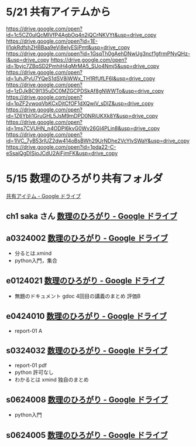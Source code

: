 #+startup: indent show2levels
#+title:
#+author masayuki

* 5/21 共有アイテムから

https://drive.google.com/open?id=1c5CZ0ulQcMIVfP4AgbOq4n2iQCrNKVYt&usp=drive_copy
https://drive.google.com/open?id=1E-Il1qkRdfshZH8Baa9eVi8elyESjPmt&usp=drive_copy
https://drive.google.com/open?id=1GsqTh0gAehDNwUg3ncf1gfrmPNyQHz-l&usp=drive_copy
https://drive.google.com/open?id=1byjc7ZBqSD2PmhiH4gMrMA5_SUo4Nmj5&usp=drive_copy
https://drive.google.com/open?id=1uhJPvU7YQeS1dSV8iWWx_TH1RfUfLF6l&usp=drive_copy
https://drive.google.com/open?id=1zDJkBC9I135uDC0MZGCPDSkAf8gNWWTo&usp=drive_copy
https://drive.google.com/open?id=1pZF2vwoqVbKCxDjtCfOF1dXQwiV_sDIZ&usp=drive_copy
https://drive.google.com/open?id=1Z6YbIi1GruGHL5JsM9mDPD0NRiUKXk8Y&usp=drive_copy
https://drive.google.com/open?id=1ms7CVUHN_n4ODPl6kvG0Wv26Gl4PLin8&usp=drive_copy
https://drive.google.com/open?id=1lVC_7yB53rlUZ2dw414oBsBWh29UrNDhe2VcYlvSWaY&usp=drive_copy
https://drive.google.com/open?id=1pda22-C-eSsaiQgDISioJCdU2AiFjmFK&usp=drive_copy


* 5/15 数理のひろがり共有フォルダ

[[https://drive.google.com/drive/u/1/shared-with-me][共有アイテム - Google ドライブ]]

** ch1 saka さん  [[https://drive.google.com/drive/u/1/folders/1Z6YbIi1GruGHL5JsM9mDPD0NRiUKXk8Y][数理のひろがり - Google ドライブ]]

** a0324002 [[https://drive.google.com/drive/u/1/folders/1byjc7ZBqSD2PmhiH4gMrMA5_SUo4Nmj5][数理のひろがり - Google ドライブ]]
- 分るとは.xmind
- python入門，集合

** e0124021 [[https://drive.google.com/drive/u/1/folders/1pZF2vwoqVbKCxDjtCfOF1dXQwiV_sDIZ][数理のひろがり - Google ドライブ]]
SCHEDULED: <2024-05-20 月>
- 無題のドキュメント gdoc 4回目の講義のまとめ 評価B
  
** e0424010  [[https://drive.google.com/drive/u/1/folders/1uhJPvU7YQeS1dSV8iWWx_TH1RfUfLF6l][数理のひろがり - Google ドライブ]]
SCHEDULED: <2024-05-20 月>
- report-01 A
  
  

** s0324032 [[https://drive.google.com/drive/u/1/folders/1E-Il1qkRdfshZH8Baa9eVi8elyESjPmt][数理のひろがり - Google ドライブ]]
SCHEDULED: <2024-05-20 月>
- report-01 pdf
- python 許可なし
- わかるとは  xmind 独自のまとめ
  

** s0624008 [[https://drive.google.com/drive/u/1/folders/1GsqTh0gAehDNwUg3ncf1gfrmPNyQHz-l][数理のひろがり - Google ドライブ]]
SCHEDULED: <2024-05-20 月>
- python入門

  
** s0624005 [[https://drive.google.com/drive/u/1/folders/1zDJkBC9I135uDC0MZGCPDSkAf8gNWWTo][数理のひろがり - Google ドライブ]]
SCHEDULED: <2024-05-20 月>
